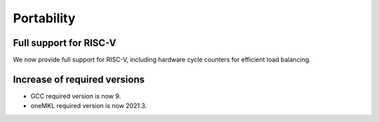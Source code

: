 Portability
^^^^^^^^^^^

Full support for RISC-V
"""""""""""""""""""""""
We now provide full support for RISC-V, including hardware
cycle counters for efficient load balancing.

Increase of required versions
"""""""""""""""""""""""""""""
* GCC required version is now 9.
* oneMKL required version is now 2021.3.

